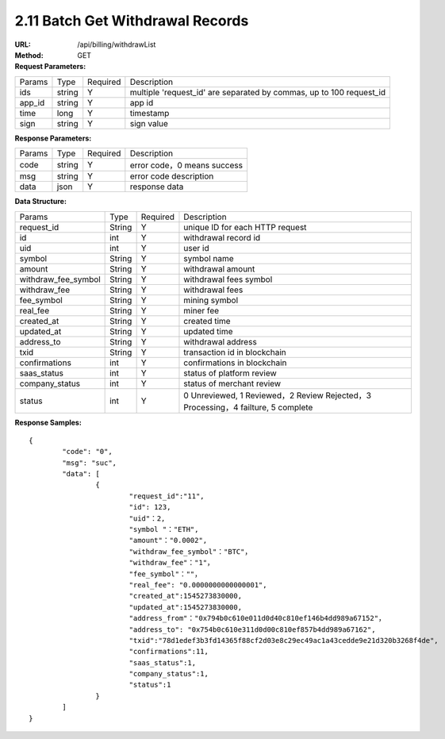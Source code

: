 
2.11 Batch Get Withdrawal Records
~~~~~~~~~~~~~~~~~~~~~~~~~~~~~~~~~~~~~~~~~~~~~~~~

:URL: /api/billing/withdrawList
:Method: GET
:Request Parameters:

=========== =========== =========== ===================================================================================
Params	    Type        Required	  Description
ids	        string	    Y	          multiple 'request_id' are separated by commas, up to 100 request_id
app_id	    string	    Y	          app id
time	      long	      Y	          timestamp
sign	      string	    Y	          sign value
=========== =========== =========== ===================================================================================

:Response Parameters:

=========== =========== =========== ============================================
Params	    Type        Required	  Description
code	      string	    Y	          error code，0 means success
msg         string      Y           error code description
data	      json	      Y	          response data
=========== =========== =========== ============================================

:Data Structure:

===================== =========== =========== ====================================================================================
Params	              Type        Required	  Description
request_id            String      Y           unique ID for each HTTP request
id                    int         Y           withdrawal record id
uid                   int         Y           user id
symbol                String      Y           symbol name
amount                String      Y           withdrawal amount
withdraw_fee_symbol   String      Y           withdrawal fees symbol
withdraw_fee          String      Y           withdrawal fees
fee_symbol            String      Y           mining symbol
real_fee              String      Y           miner fee
created_at            String      Y           created time
updated_at            String      Y           updated time
address_to            String      Y           withdrawal address
txid                  String      Y           transaction id in blockchain
confirmations         int         Y           confirmations in blockchain
saas_status           int         Y           status of platform review
company_status        int         Y           status of merchant review
status                int         Y           0 Unreviewed, 1 Reviewed，2 Review Rejected，3 Processing，4 failture, 5 complete
===================== =========== =========== ====================================================================================

:Response Samples:

::

	{
		"code": "0",
		"msg": "suc",
		"data": [
			{
				"request_id":"11",
				"id": 123,
				"uid"：2,
				"symbol "："ETH",
				"amount"："0.0002",
				"withdraw_fee_symbol"："BTC"，
				"withdraw_fee"："1"，
				"fee_symbol"：""，
				"real_fee": "0.0000000000000001",
				"created_at":1545273830000,
				"updated_at":1545273830000,
				"address_from"："0x794b0c610e011d0d40c810ef146b4dd989a67152"，
				"address_to": "0x754b0c610e311d0d00c810ef857b4dd989a67162",
				"txid":"78d1edef3b3fd14365f88cf2d03e8c29ec49ac1a43cedde9e21d320b3268f4de",
				"confirmations":11,
				"saas_status":1,
				"company_status":1,
				"status":1
			}
		]
	}
